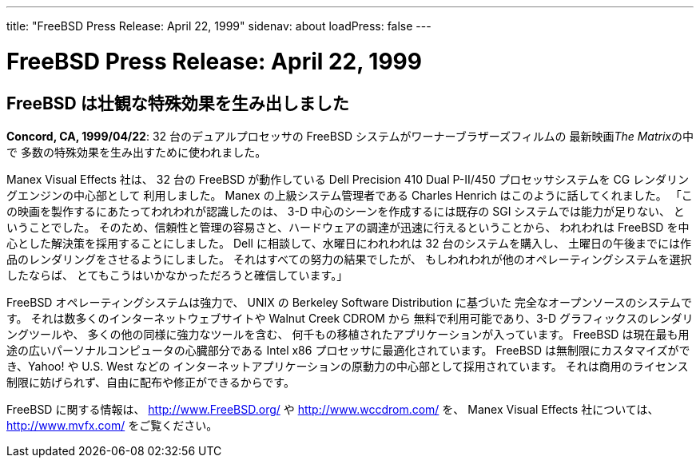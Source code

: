 ---
title: "FreeBSD Press Release: April 22, 1999"
sidenav: about
loadPress: false
---

= FreeBSD Press Release: April 22, 1999

== FreeBSD は壮観な特殊効果を生み出しました

*Concord, CA, 1999/04/22*: 32 台のデュアルプロセッサの FreeBSD システムがワーナーブラザーズフィルムの 最新映画__The Matrix__の中で 多数の特殊効果を生み出すために使われました。

Manex Visual Effects 社は、 32 台の FreeBSD が動作している Dell Precision 410 Dual P-II/450 プロセッサシステムを CG レンダリングエンジンの中心部として 利用しました。 Manex の上級システム管理者である Charles Henrich はこのように話してくれました。 「この映画を製作するにあたってわれわれが認識したのは、 3-D 中心のシーンを作成するには既存の SGI システムでは能力が足りない、 ということでした。 そのため、信頼性と管理の容易さと、ハードウェアの調達が迅速に行えるということから、 われわれは FreeBSD を中心とした解決策を採用することにしました。 Dell に相談して、水曜日にわれわれは 32 台のシステムを購入し、 土曜日の午後までには作品のレンダリングをさせるようにしました。 それはすべての努力の結果でしたが、 もしわれわれが他のオペレーティングシステムを選択したならば、 とてもこうはいかなかっただろうと確信しています。」

FreeBSD オペレーティングシステムは強力で、 UNIX の Berkeley Software Distribution に基づいた 完全なオープンソースのシステムです。 それは数多くのインターネットウェブサイトや Walnut Creek CDROM から 無料で利用可能であり、3-D グラフィックスのレンダリングツールや、 多くの他の同様に強力なツールを含む、 何千もの移植されたアプリケーションが入っています。 FreeBSD は現在最も用途の広いパーソナルコンピュータの心臓部分である Intel x86 プロセッサに最適化されています。 FreeBSD は無制限にカスタマイズができ、Yahoo! や U.S. West などの インターネットアプリケーションの原動力の中心部として採用されています。 それは商用のライセンス制限に妨げられず、自由に配布や修正ができるからです。

FreeBSD に関する情報は、 http://www.FreeBSD.org/ や http://www.wccdrom.com/ を、 Manex Visual Effects 社については、 http://www.mvfx.com/ をご覧ください。
